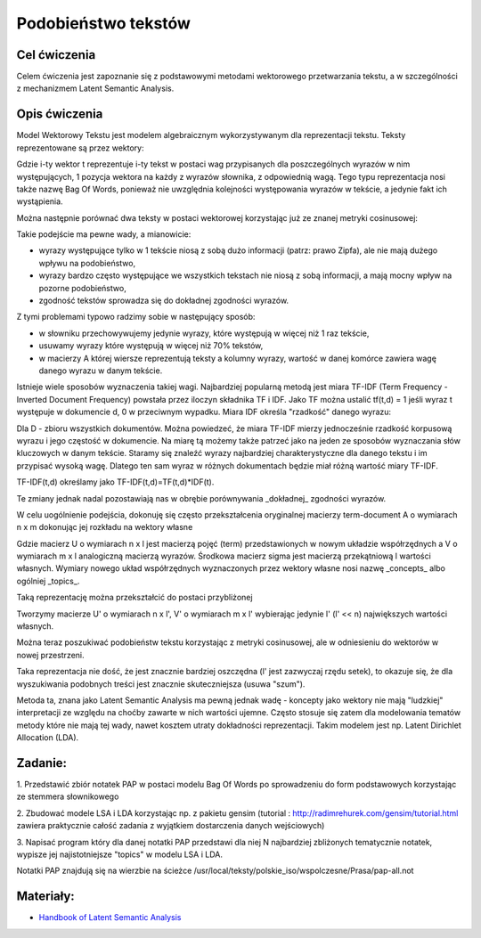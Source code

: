 Podobieństwo tekstów
=====================

Cel ćwiczenia
-------------

Celem ćwiczenia jest zapoznanie się z podstawowymi metodami wektorowego przetwarzania tekstu, a 
w szczególności z mechanizmem Latent Semantic Analysis.



Opis ćwiczenia
--------------

Model Wektorowy Tekstu jest modelem algebraicznym wykorzystywanym dla reprezentacji tekstu. Teksty reprezentowane 
są przez wektory:


.. image:: http://latex.codecogs.com/gif.latex?t_i=(w_1,w_2,...,w_n)

Gdzie i-ty wektor t reprezentuje i-ty tekst w postaci wag przypisanych dla poszczególnych wyrazów w nim występujących, 
1 pozycja wektora na każdy z wyrazów słownika, z odpowiednią wagą. Tego typu reprezentacja nosi także nazwę Bag Of Words,
ponieważ nie uwzględnia kolejności występowania wyrazów w tekście, a jedynie fakt ich wystąpienia.

Można następnie porównać dwa teksty w postaci wektorowej korzystając już ze znanej metryki cosinusowej: 

.. image:: http://latex.codecogs.com/gif.latex?COSINE(t_i%2Ct_j)%3D1-%5Cfrac%7B%7Ct_i%20%5Ccdot%20t_j%7C%7D%7B%7Ct_i%7C%7Ct_j%7C%7D

Takie podejście ma pewne wady, a mianowicie:

* wyrazy występujące tylko w 1 tekście niosą z sobą dużo informacji (patrz: prawo Zipfa), ale nie mają dużego wpływu na podobieństwo,
* wyrazy bardzo często występujące we wszystkich tekstach nie niosą z sobą informacji, a mają mocny wpływ na pozorne podobieństwo,
* zgodność tekstów sprowadza się do dokładnej zgodności wyrazów.

Z tymi problemami typowo radzimy sobie w następujący sposób:

* w słowniku przechowywujemy jedynie wyrazy, które występują w więcej niż 1 raz tekście,
* usuwamy wyrazy które występują w więcej niż 70% tekstów,
* w macierzy A której wiersze reprezentują teksty a kolumny wyrazy, wartość w danej komórce zawiera wagę danego wyrazu w danym tekście. 

Istnieje wiele sposobów wyznaczenia takiej wagi. Najbardziej popularną metodą jest miara TF-IDF 
(Term Frequency - Inverted Document Frequency) powstała przez iloczyn składnika TF i IDF. Jako TF można ustalić tf(t,d) = 1
jeśli wyraz t występuje w dokumencie d, 0 w przeciwnym wypadku. Miara IDF określa "rzadkość" danego wyrazu:

.. image:: http://latex.codecogs.com/gif.latex?IDF(t)%3Dlog%5Cfrac%7B%7CD%7C%7D%7B%7C%5C{d:t%5Cin%20d%5C}%7C%7D

Dla D - zbioru wszystkich dokumentów. Można powiedzeć, że miara TF-IDF mierzy jednocześnie rzadkość korpusową wyrazu i jego częstość w dokumencie. 
Na miarę tą możemy także patrzeć jako na jeden ze sposobów wyznaczania słów kluczowych w danym tekście. Staramy się znaleźć wyrazy najbardziej
charakterystyczne dla danego tekstu i im przypisać wysoką wagę. Dlatego ten sam wyraz w różnych dokumentach będzie miał różną wartość miary TF-IDF.

TF-IDF(t,d) określamy jako TF-IDF(t,d)=TF(t,d)*IDF(t).

Te zmiany jednak nadal pozostawiają nas w obrębie porównywania _dokładnej_ zgodności wyrazów.

W celu uogólnienie podejścia, dokonuję się często przekształcenia oryginalnej macierzy term-document A o wymiarach n x m dokonując jej rozkładu 
na wektory własne

.. image:: http://latex.codecogs.com/gif.latex?A%3D%20U%20%5CSigma%20V^%5Ctop

Gdzie macierz U o wymiarach n x l jest macierzą pojęć (term) przedstawionych w nowym układzie współrzędnych a V o wymiarach m x l analogiczną macierzą wyrazów. Środkowa macierz
sigma jest macierzą przekątniową l wartości własnych. Wymiary nowego układ współrzędnych wyznaczonych przez wektory własne nosi nazwę
_concepts_ albo ogólniej _topics_.

Taką reprezentację można przekształcić do postaci przybliżonej

.. image:: http://latex.codecogs.com/gif.latex?A'%3D%20U'%20%5CSigma'%20V'^%5Ctop

Tworzymy macierze U' o wymiarach n x l', V' o wymiarach m x l' wybierając jedynie l' (l' << n) największych wartości własnych.

Można teraz poszukiwać podobieństw tekstu korzystając z metryki cosinusowej, ale w odniesieniu do wektorów w nowej przestrzeni.

Taka reprezentacja nie dość, że jest znacznie bardziej oszczędna (l' jest zazwyczaj rzędu setek), to okazuje się, że 
dla wyszukiwania podobnych treści jest znacznie skuteczniejsza (usuwa "szum").

Metoda ta, znana jako Latent Semantic Analysis ma pewną jednak wadę - koncepty jako wektory nie mają "ludzkiej" interpretacji
ze względu na choćby zawarte w nich wartości ujemne. Często stosuje się zatem dla modelowania tematów metody które nie mają
tej wady, nawet kosztem utraty dokładności reprezentacji. Takim modelem jest np. Latent Dirichlet Allocation (LDA).

Zadanie:
--------

1. Przedstawić zbiór notatek PAP w postaci modelu Bag Of Words po sprowadzeniu do form podstawowych korzystając ze
stemmera słownikowego

2. Zbudować modele LSA i LDA korzystając np. z pakietu gensim 
(tutorial : http://radimrehurek.com/gensim/tutorial.html zawiera praktycznie całość zadania z wyjątkiem dostarczenia 
danych wejściowych)

3. Napisać program który dla danej notatki PAP przedstawi dla niej N najbardziej zbliżonych tematycznie notatek, wypisze jej
najistotniejsze "topics" w modelu LSA i LDA.

Notatki PAP znajdują się na wierzbie na ścieżce /usr/local/teksty/polskie_iso/wspolczesne/Prasa/pap-all.not



Materiały:
----------

* `Handbook of Latent Semantic Analysis <http://books.google.pl/books?id=JbzCzPvzpmQC&printsec=frontcover&source=gbs_ge_summary_r&cad=0#v=twopage&q&f=false>`_


